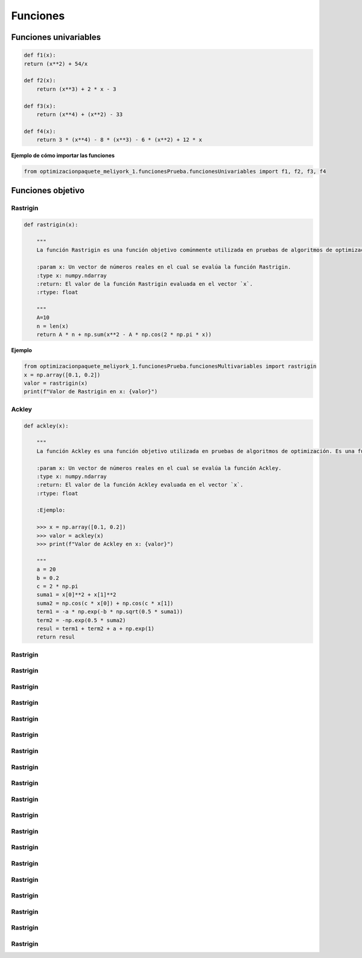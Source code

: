 .. _funcionesObjetivo:

Funciones 
======================================

Funciones univariables 
----------------------------------

.. code-block:: python
    
    def f1(x):
    return (x**2) + 54/x

    def f2(x):
        return (x**3) + 2 * x - 3

    def f3(x):
        return (x**4) + (x**2) - 33

    def f4(x):
        return 3 * (x**4) - 8 * (x**3) - 6 * (x**2) + 12 * x

**Ejemplo de cómo importar las funciones**

.. code-block:: python

    
    from optimizacionpaquete_meliyork_1.funcionesPrueba.funcionesUnivariables import f1, f2, f3, f4

Funciones objetivo
----------------------------------

Rastrigin
^^^^^^^^^^^^^^^^^^^^^^^^^^^^^^^^^^^^^^^^^^^^^

.. code-block:: python
    
    def rastrigin(x):
        
        """
        La función Rastrigin es una función objetivo comúnmente utilizada en pruebas de algoritmos de optimización. Es una función no convexa con un mínimo global en el origen, y su diseño es adecuado para evaluar la capacidad de los algoritmos para explorar un espacio de búsqueda con múltiples óptimos locales.

        :param x: Un vector de números reales en el cual se evalúa la función Rastrigin.
        :type x: numpy.ndarray
        :return: El valor de la función Rastrigin evaluada en el vector `x`.
        :rtype: float
    
        """
        A=10
        n = len(x)
        return A * n + np.sum(x**2 - A * np.cos(2 * np.pi * x))
    
**Ejemplo**

.. code-block:: python
    
    from optimizacionpaquete_meliyork_1.funcionesPrueba.funcionesMultivariables import rastrigin
    x = np.array([0.1, 0.2])
    valor = rastrigin(x)
    print(f"Valor de Rastrigin en x: {valor}")


Ackley
^^^^^^^^^^^^^^^^^^^^^^^^^^^^^^^^^^^^^^^^^^^^^

.. code-block:: python
    
    def ackley(x):
    
        """
        La función Ackley es una función objetivo utilizada en pruebas de algoritmos de optimización. Es una función no convexa con un mínimo global en el origen, y su diseño es adecuado para evaluar la capacidad de los algoritmos para explorar un espacio de búsqueda con múltiples óptimos locales.

        :param x: Un vector de números reales en el cual se evalúa la función Ackley.
        :type x: numpy.ndarray
        :return: El valor de la función Ackley evaluada en el vector `x`.
        :rtype: float

        :Ejemplo:

        >>> x = np.array([0.1, 0.2])
        >>> valor = ackley(x)
        >>> print(f"Valor de Ackley en x: {valor}")

        """
        a = 20
        b = 0.2
        c = 2 * np.pi
        suma1 = x[0]**2 + x[1]**2
        suma2 = np.cos(c * x[0]) + np.cos(c * x[1])
        term1 = -a * np.exp(-b * np.sqrt(0.5 * suma1))
        term2 = -np.exp(0.5 * suma2)
        resul = term1 + term2 + a + np.exp(1)
        return resul

Rastrigin
^^^^^^^^^^^^^^^^^^^^^^^^^^^^^^^^^^^^^^^^^^^^^

.. code-block:: python

Rastrigin
^^^^^^^^^^^^^^^^^^^^^^^^^^^^^^^^^^^^^^^^^^^^^

.. code-block:: python

Rastrigin
^^^^^^^^^^^^^^^^^^^^^^^^^^^^^^^^^^^^^^^^^^^^^

.. code-block:: python

Rastrigin
^^^^^^^^^^^^^^^^^^^^^^^^^^^^^^^^^^^^^^^^^^^^^

.. code-block:: python

Rastrigin
^^^^^^^^^^^^^^^^^^^^^^^^^^^^^^^^^^^^^^^^^^^^^

.. code-block:: python

Rastrigin
^^^^^^^^^^^^^^^^^^^^^^^^^^^^^^^^^^^^^^^^^^^^^

.. code-block:: python

Rastrigin
^^^^^^^^^^^^^^^^^^^^^^^^^^^^^^^^^^^^^^^^^^^^^

.. code-block:: python

Rastrigin
^^^^^^^^^^^^^^^^^^^^^^^^^^^^^^^^^^^^^^^^^^^^^

.. code-block:: python

Rastrigin
^^^^^^^^^^^^^^^^^^^^^^^^^^^^^^^^^^^^^^^^^^^^^

.. code-block:: python


Rastrigin
^^^^^^^^^^^^^^^^^^^^^^^^^^^^^^^^^^^^^^^^^^^^^

.. code-block:: python

Rastrigin
^^^^^^^^^^^^^^^^^^^^^^^^^^^^^^^^^^^^^^^^^^^^^

.. code-block:: python

Rastrigin
^^^^^^^^^^^^^^^^^^^^^^^^^^^^^^^^^^^^^^^^^^^^^

.. code-block:: python

Rastrigin
^^^^^^^^^^^^^^^^^^^^^^^^^^^^^^^^^^^^^^^^^^^^^

.. code-block:: python

Rastrigin
^^^^^^^^^^^^^^^^^^^^^^^^^^^^^^^^^^^^^^^^^^^^^

.. code-block:: python

Rastrigin
^^^^^^^^^^^^^^^^^^^^^^^^^^^^^^^^^^^^^^^^^^^^^

.. code-block:: python

Rastrigin
^^^^^^^^^^^^^^^^^^^^^^^^^^^^^^^^^^^^^^^^^^^^^

.. code-block:: python

Rastrigin
^^^^^^^^^^^^^^^^^^^^^^^^^^^^^^^^^^^^^^^^^^^^^

.. code-block:: python


Rastrigin
^^^^^^^^^^^^^^^^^^^^^^^^^^^^^^^^^^^^^^^^^^^^^

.. code-block:: python


Rastrigin
^^^^^^^^^^^^^^^^^^^^^^^^^^^^^^^^^^^^^^^^^^^^^

.. code-block:: python
